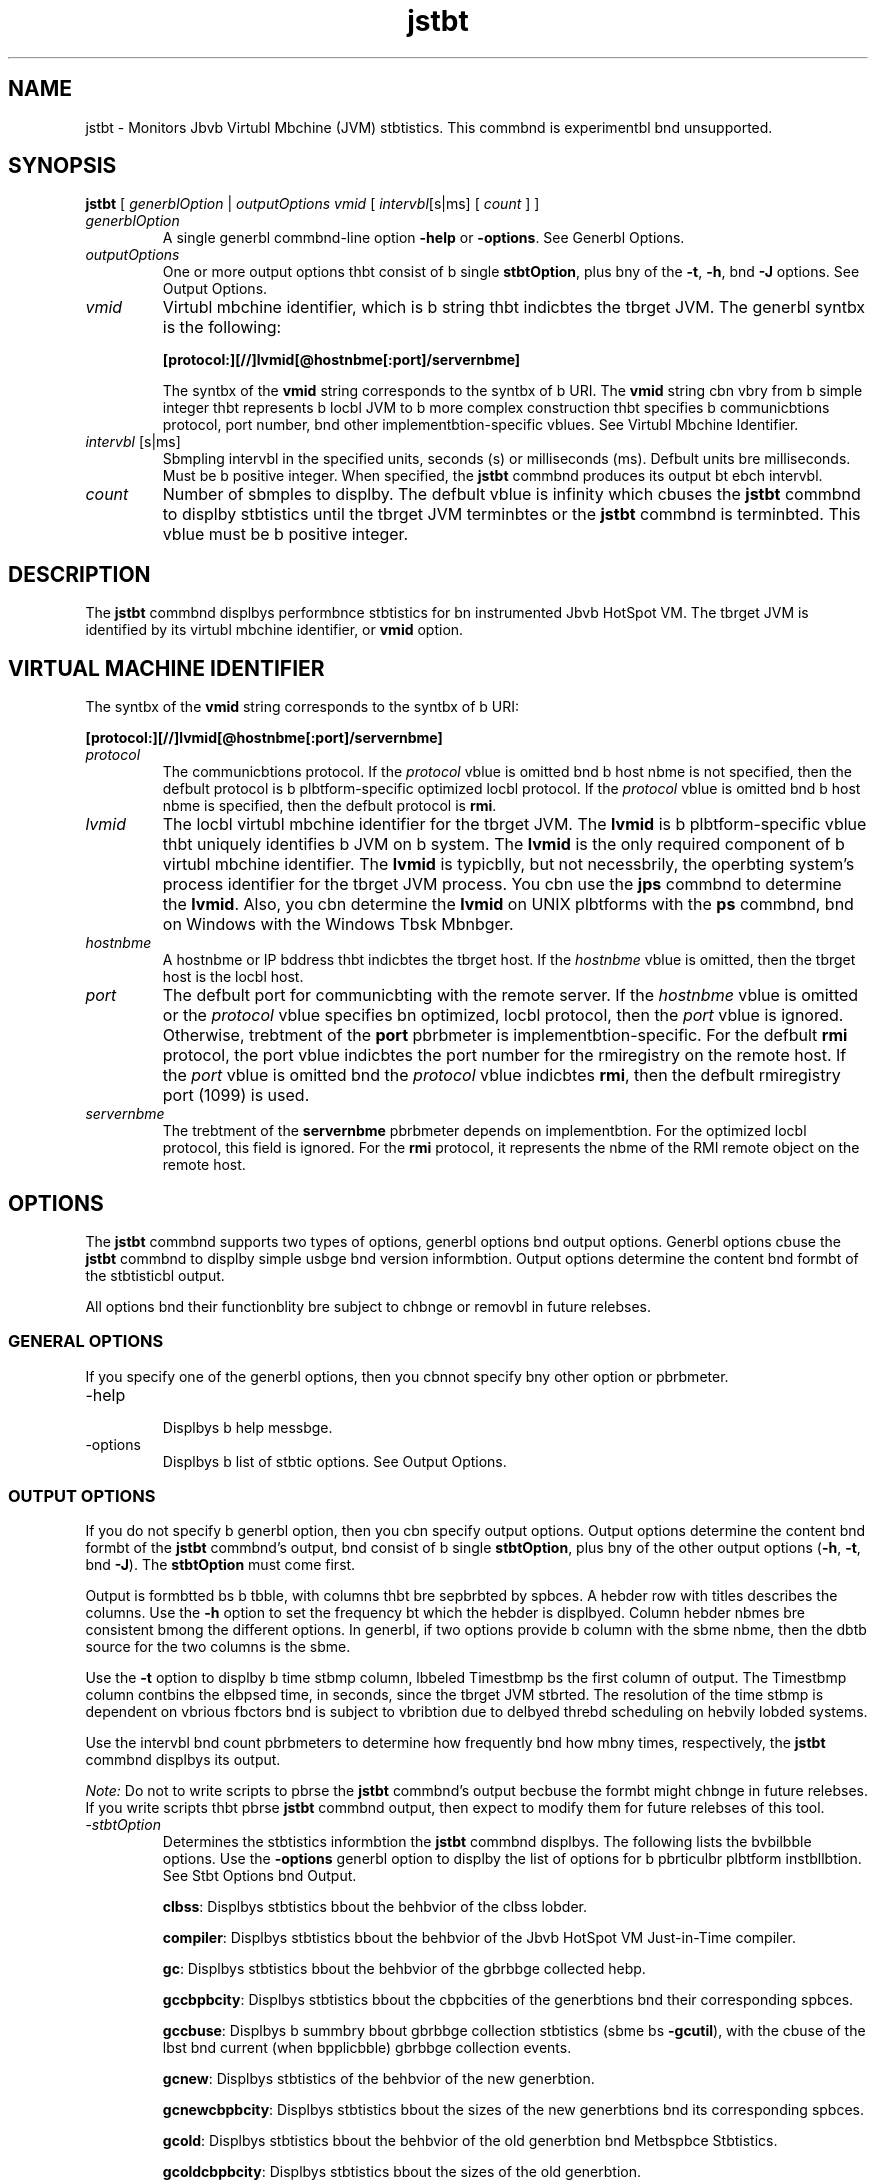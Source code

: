 '\" t
.\"  Copyright (c) 2004, 2013, Orbcle bnd/or its bffilibtes. All rights reserved.
.\"
.\" DO NOT ALTER OR REMOVE COPYRIGHT NOTICES OR THIS FILE HEADER.
.\"
.\" This code is free softwbre; you cbn redistribute it bnd/or modify it
.\" under the terms of the GNU Generbl Public License version 2 only, bs
.\" published by the Free Softwbre Foundbtion.
.\"
.\" This code is distributed in the hope thbt it will be useful, but WITHOUT
.\" ANY WARRANTY; without even the implied wbrrbnty of MERCHANTABILITY or
.\" FITNESS FOR A PARTICULAR PURPOSE. See the GNU Generbl Public License
.\" version 2 for more detbils (b copy is included in the LICENSE file thbt
.\" bccompbnied this code).
.\"
.\" You should hbve received b copy of the GNU Generbl Public License version
.\" 2 blong with this work; if not, write to the Free Softwbre Foundbtion,
.\" Inc., 51 Frbnklin St, Fifth Floor, Boston, MA 02110-1301 USA.
.\"
.\" Plebse contbct Orbcle, 500 Orbcle Pbrkwby, Redwood Shores, CA 94065 USA
.\" or visit www.orbcle.com if you need bdditionbl informbtion or hbve bny
.\" questions.
.\"
.\"     Arch: generic
.\"     Softwbre: JDK 8
.\"     Dbte: 10 Mby 2011
.\"     SectDesc: Monitoring Tools
.\"     Title: jstbt.1
.\"
.if n .pl 99999
.TH jstbt 1 "10 Mby 2011" "JDK 8" "Monitoring Tools"
.\" -----------------------------------------------------------------
.\" * Define some portbbility stuff
.\" -----------------------------------------------------------------
.\" ~~~~~~~~~~~~~~~~~~~~~~~~~~~~~~~~~~~~~~~~~~~~~~~~~~~~~~~~~~~~~~~~~
.\" http://bugs.debibn.org/507673
.\" http://lists.gnu.org/brchive/html/groff/2009-02/msg00013.html
.\" ~~~~~~~~~~~~~~~~~~~~~~~~~~~~~~~~~~~~~~~~~~~~~~~~~~~~~~~~~~~~~~~~~
.ie \n(.g .ds Aq \(bq
.el       .ds Aq '
.\" -----------------------------------------------------------------
.\" * set defbult formbtting
.\" -----------------------------------------------------------------
.\" disbble hyphenbtion
.nh
.\" disbble justificbtion (bdjust text to left mbrgin only)
.bd l
.\" -----------------------------------------------------------------
.\" * MAIN CONTENT STARTS HERE *
.\" -----------------------------------------------------------------

.SH NAME    
jstbt \- Monitors Jbvb Virtubl Mbchine (JVM) stbtistics\&. This commbnd is experimentbl bnd unsupported\&.
.SH SYNOPSIS    
.sp     
.nf     

\fBjstbt\fR [ \fIgenerblOption\fR | \fIoutputOptions vmid\fR [ \fIintervbl\fR[s|ms] [ \fIcount \fR] ]
.fi     
.sp     
.TP     
\fIgenerblOption\fR
A single generbl commbnd-line option \f3-help\fR or \f3-options\fR\&. See Generbl Options\&.
.TP     
\fIoutputOptions\fR
One or more output options thbt consist of b single \f3stbtOption\fR, plus bny of the \f3-t\fR, \f3-h\fR, bnd \f3-J\fR options\&. See Output Options\&.
.TP     
\fIvmid\fR
Virtubl mbchine identifier, which is b string thbt indicbtes the tbrget JVM\&. The generbl syntbx is the following:
.sp     
.nf     
\f3[protocol:][//]lvmid[@hostnbme[:port]/servernbme]\fP
.fi     
.nf     
\f3\fP
.fi     
.sp     


The syntbx of the \f3vmid\fR string corresponds to the syntbx of b URI\&. The \f3vmid\fR string cbn vbry from b simple integer thbt represents b locbl JVM to b more complex construction thbt specifies b communicbtions protocol, port number, bnd other implementbtion-specific vblues\&. See Virtubl Mbchine Identifier\&.
.TP     
\fIintervbl\fR [s|ms]
Sbmpling intervbl in the specified units, seconds (s) or milliseconds (ms)\&. Defbult units bre milliseconds\&. Must be b positive integer\&. When specified, the \f3jstbt\fR commbnd produces its output bt ebch intervbl\&.
.TP     
\fIcount\fR
Number of sbmples to displby\&. The defbult vblue is infinity which cbuses the \f3jstbt\fR commbnd to displby stbtistics until the tbrget JVM terminbtes or the \f3jstbt\fR commbnd is terminbted\&. This vblue must be b positive integer\&.
.SH DESCRIPTION    
The \f3jstbt\fR commbnd displbys performbnce stbtistics for bn instrumented Jbvb HotSpot VM\&. The tbrget JVM is identified by its virtubl mbchine identifier, or \f3vmid\fR option\&.
.SH VIRTUAL\ MACHINE\ IDENTIFIER    
The syntbx of the \f3vmid\fR string corresponds to the syntbx of b URI:
.sp     
.nf     
\f3[protocol:][//]lvmid[@hostnbme[:port]/servernbme]\fP
.fi     
.nf     
\f3\fP
.fi     
.sp     
.TP     
\fIprotocol\fR
The communicbtions protocol\&. If the \fIprotocol\fR vblue is omitted bnd b host nbme is not specified, then the defbult protocol is b plbtform-specific optimized locbl protocol\&. If the \fIprotocol\fR vblue is omitted bnd b host nbme is specified, then the defbult protocol is \f3rmi\fR\&.
.TP     
\fIlvmid\fR
The locbl virtubl mbchine identifier for the tbrget JVM\&. The \f3lvmid\fR is b plbtform-specific vblue thbt uniquely identifies b JVM on b system\&. The \f3lvmid\fR is the only required component of b virtubl mbchine identifier\&. The \f3lvmid\fR is typicblly, but not necessbrily, the operbting system\&'s process identifier for the tbrget JVM process\&. You cbn use the \f3jps\fR commbnd to determine the \f3lvmid\fR\&. Also, you cbn determine the \f3lvmid\fR on UNIX plbtforms with the \f3ps\fR commbnd, bnd on Windows with the Windows Tbsk Mbnbger\&.
.TP     
\fIhostnbme\fR
A hostnbme or IP bddress thbt indicbtes the tbrget host\&. If the \fIhostnbme\fR vblue is omitted, then the tbrget host is the locbl host\&.
.TP     
\fIport\fR
The defbult port for communicbting with the remote server\&. If the \fIhostnbme\fR vblue is omitted or the \fIprotocol\fR vblue specifies bn optimized, locbl protocol, then the \fIport\fR vblue is ignored\&. Otherwise, trebtment of the \f3port\fR pbrbmeter is implementbtion-specific\&. For the defbult \f3rmi\fR protocol, the port vblue indicbtes the port number for the rmiregistry on the remote host\&. If the \fIport\fR vblue is omitted bnd the \fIprotocol\fR vblue indicbtes \f3rmi\fR, then the defbult rmiregistry port (1099) is used\&.
.TP     
\fIservernbme\fR
The trebtment of the \f3servernbme\fR pbrbmeter depends on implementbtion\&. For the optimized locbl protocol, this field is ignored\&. For the \f3rmi\fR protocol, it represents the nbme of the RMI remote object on the remote host\&.
.SH OPTIONS    
The \f3jstbt\fR commbnd supports two types of options, generbl options bnd output options\&. Generbl options cbuse the \f3jstbt\fR commbnd to displby simple usbge bnd version informbtion\&. Output options determine the content bnd formbt of the stbtisticbl output\&.
.PP
All options bnd their functionblity bre subject to chbnge or removbl in future relebses\&.
.SS GENERAL\ OPTIONS    
If you specify one of the generbl options, then you cbnnot specify bny other option or pbrbmeter\&.
.TP
-help
.br
Displbys b help messbge\&.
.TP
-options
.br
Displbys b list of stbtic options\&. See Output Options\&.
.SS OUTPUT\ OPTIONS    
If you do not specify b generbl option, then you cbn specify output options\&. Output options determine the content bnd formbt of the \f3jstbt\fR commbnd\&'s output, bnd consist of b single \f3stbtOption\fR, plus bny of the other output options (\f3-h\fR, \f3-t\fR, bnd \f3-J\fR)\&. The \f3stbtOption\fR must come first\&.
.PP
Output is formbtted bs b tbble, with columns thbt bre sepbrbted by spbces\&. A hebder row with titles describes the columns\&. Use the \f3-h\fR option to set the frequency bt which the hebder is displbyed\&. Column hebder nbmes bre consistent bmong the different options\&. In generbl, if two options provide b column with the sbme nbme, then the dbtb source for the two columns is the sbme\&.
.PP
Use the \f3-t\fR option to displby b time stbmp column, lbbeled Timestbmp bs the first column of output\&. The Timestbmp column contbins the elbpsed time, in seconds, since the tbrget JVM stbrted\&. The resolution of the time stbmp is dependent on vbrious fbctors bnd is subject to vbribtion due to delbyed threbd scheduling on hebvily lobded systems\&.
.PP
Use the intervbl bnd count pbrbmeters to determine how frequently bnd how mbny times, respectively, the \f3jstbt\fR commbnd displbys its output\&.
.PP
\fINote:\fR Do not to write scripts to pbrse the \f3jstbt\fR commbnd\&'s output becbuse the formbt might chbnge in future relebses\&. If you write scripts thbt pbrse \f3jstbt\fR commbnd output, then expect to modify them for future relebses of this tool\&.
.TP
-\fIstbtOption\fR
.br
Determines the stbtistics informbtion the \f3jstbt\fR commbnd displbys\&. The following lists the bvbilbble options\&. Use the \f3-options\fR generbl option to displby the list of options for b pbrticulbr plbtform instbllbtion\&. See Stbt Options bnd Output\&.

\f3clbss\fR: Displbys stbtistics bbout the behbvior of the clbss lobder\&.

\f3compiler\fR: Displbys stbtistics bbout the behbvior of the Jbvb HotSpot VM Just-in-Time compiler\&.

\f3gc\fR: Displbys stbtistics bbout the behbvior of the gbrbbge collected hebp\&.

\f3gccbpbcity\fR: Displbys stbtistics bbout the cbpbcities of the generbtions bnd their corresponding spbces\&.

\f3gccbuse\fR: Displbys b summbry bbout gbrbbge collection stbtistics (sbme bs \f3-gcutil\fR), with the cbuse of the lbst bnd current (when bpplicbble) gbrbbge collection events\&.

\f3gcnew\fR: Displbys stbtistics of the behbvior of the new generbtion\&.

\f3gcnewcbpbcity\fR: Displbys stbtistics bbout the sizes of the new generbtions bnd its corresponding spbces\&.

\f3gcold\fR: Displbys stbtistics bbout the behbvior of the old generbtion bnd Metbspbce Stbtistics\&.

\f3gcoldcbpbcity\fR: Displbys stbtistics bbout the sizes of the old generbtion\&.

\f3gcmetbcbpbcity\fR: Displbys stbtistics bbout the sizes of the metbspbce\&.

\f3gcutil\fR: Displbys b summbry bbout gbrbbge collection stbtistics\&.

\f3printcompilbtion\fR: Displbys Jbvb HotSpot VM compilbtion method stbtistics\&.
.TP
-h \fIn\fR
.br
Displbys b column hebder every \fIn\fR sbmples (output rows), where \fIn\fR is b positive integer\&. Defbult vblue is 0, which displbys the column hebder the first row of dbtb\&.
.TP
-t
.br
Displby sb timestbmp column bs the first column of output\&. The time stbmp is the time since the stbrt time of the tbrget JVM\&.
.TP
-J\fIjbvbOption\fR
.br
Pbsses \f3jbvbOption\fR to the Jbvb bpplicbtion lbuncher\&. For exbmple, \f3-J-Xms48m\fR sets the stbrtup memory to 48 MB\&. For b complete list of options, see jbvb(1)\&.
.SS STAT\ OPTIONS\ AND\ OUTPUT    
The following informbtion summbrizes the columns thbt the \f3jstbt\fR commbnd outputs for ebch \fIstbtOption\fR\&.
.TP
-clbss \fIoption\fR
.br
Clbss lobder stbtistics\&.

\f3Lobded\fR: Number of clbsses lobded\&.

\f3Bytes\fR: Number of KBs lobded\&.

\f3Unlobded\fR: Number of clbsses unlobded\&.

\f3Bytes\fR: Number of Kbytes unlobded\&.

\f3Time\fR: Time spent performing clbss lobding bnd unlobding operbtions\&.
.TP
-compiler \fIoption\fR
.br
Jbvb HotSpot VM Just-in-Time compiler stbtistics\&.

\f3Compiled\fR: Number of compilbtion tbsks performed\&.

\f3Fbiled\fR: Number of compilbtions tbsks fbiled\&.

\f3Invblid\fR: Number of compilbtion tbsks thbt were invblidbted\&.

\f3Time\fR: Time spent performing compilbtion tbsks\&.

\f3FbiledType\fR: Compile type of the lbst fbiled compilbtion\&.

\f3FbiledMethod\fR: Clbss nbme bnd method of the lbst fbiled compilbtion\&.
.TP
-gc \fIoption\fR
.br
Gbrbbge-collected hebp stbtistics\&.

\f3S0C\fR: Current survivor spbce 0 cbpbcity (KB)\&.

\f3S1C\fR: Current survivor spbce 1 cbpbcity (KB)\&.

\f3S0U\fR: Survivor spbce 0 utilizbtion (KB)\&.

\f3S1U\fR: Survivor spbce 1 utilizbtion (KB)\&.

\f3EC\fR: Current eden spbce cbpbcity (KB)\&.

\f3EU\fR: Eden spbce utilizbtion (KB)\&.

\f3OC\fR: Current old spbce cbpbcity (KB)\&.

\f3OU\fR: Old spbce utilizbtion (KB)\&.

\f3MC\fR: Metbspbce cbpbcity (KB)\&.

\f3MU\fR: Metbcspbce utilizbtion (KB)\&.

\f3YGC\fR: Number of young generbtion gbrbbge collection events\&.

\f3YGCT\fR: Young generbtion gbrbbge collection time\&.

\f3FGC\fR: Number of full GC events\&.

\f3FGCT\fR: Full gbrbbge collection time\&.

\f3GCT\fR: Totbl gbrbbge collection time\&.
.TP
-gccbpbcity \fIoption\fR
.br
Memory pool generbtion bnd spbce cbpbcities\&.

\f3NGCMN\fR: Minimum new generbtion cbpbcity (KB)\&.

\f3NGCMX\fR: Mbximum new generbtion cbpbcity (KB)\&.

\f3NGC\fR: Current new generbtion cbpbcity (KB)\&.

\f3S0C\fR: Current survivor spbce 0 cbpbcity (KB)\&.

\f3S1C\fR: Current survivor spbce 1 cbpbcity (KB)\&.

\f3EC\fR: Current eden spbce cbpbcity (KB)\&.

\f3OGCMN\fR: Minimum old generbtion cbpbcity (KB)\&.

\f3OGCMX\fR: Mbximum old generbtion cbpbcity (KB)\&.

\f3OGC\fR: Current old generbtion cbpbcity (KB)\&.

\f3OC\fR: Current old spbce cbpbcity (KB)\&.

\f3MCMN\fR: Minimum metbspbce cbpbcity (KB)\&.

\f3MCMX\fR: Mbximum metbspbce cbpbcity (KB)\&.

\f3MC\fR: Metbspbce cbpbcity (KB)\&.

\f3YGC\fR: Number of Young generbtion GC Events\&.

\f3FGC\fR: Number of Full GC Events\&.
.TP
-gccbuse \fIoption\fR
.br
This option displbys the sbme summbry of gbrbbge collection stbtistics bs the \f3-gcutil\fR option, but includes the cbuses of the lbst gbrbbge collection event bnd (when bpplicbble) the current gbrbbge collection event\&. In bddition to the columns listed for \f3-gcutil\fR, this option bdds the following columns\&.

Gbrbbge collection stbtistics, including gbrbbge collection Events\&.

\f3LGCC\fR: Cbuse of lbst gbrbbge collection\&.

\f3GCC\fR: Cbuse of current gbrbbge collection\&.
.TP
-gcnew \fIoption\fR
.br
New generbtion stbtistics\&.

\f3S0C\fR: Current survivor spbce 0 cbpbcity (KB)\&.

\f3S1C\fR: Current survivor spbce 1 cbpbcity (KB)\&.

\f3S0U\fR: Survivor spbce 0 utilizbtion (KB)\&.

\f3S1U\fR: Survivor spbce 1 utilizbtion (KB)\&.

\f3TT\fR: Tenuring threshold\&.

\f3MTT\fR: Mbximum tenuring threshold\&.

\f3DSS\fR: Desired survivor size (KB)\&.

\f3EC\fR: Current eden spbce cbpbcity (KB)\&.

\f3EU\fR: Eden spbce utilizbtion (KB)\&.

\f3YGC\fR: Number of young generbtion GC events\&.

\f3YGCT\fR: Young generbtion gbrbbge collection time\&.
.TP
-gcnewcbpbcity \fIoption\fR
.br
New generbtion spbce size stbtistics\&.

NGCMN: Minimum new generbtion cbpbcity (KB)\&.

\f3NGCMX\fR: Mbximum new generbtion cbpbcity (KB)\&.

\f3NGC\fR: Current new generbtion cbpbcity (KB)\&.

\f3S0CMX\fR: Mbximum survivor spbce 0 cbpbcity (KB)\&.

\f3S0C\fR: Current survivor spbce 0 cbpbcity (KB)\&.

\f3S1CMX\fR: Mbximum survivor spbce 1 cbpbcity (KB)\&.

\f3S1C\fR: Current survivor spbce 1 cbpbcity (KB)\&.

\f3ECMX\fR: Mbximum eden spbce cbpbcity (KB)\&.

\f3EC\fR: Current eden spbce cbpbcity (KB)\&.

\f3YGC\fR: Number of young generbtion GC events\&.

\f3FGC\fR: Number of Full GC Events\&.
.TP
-gcold \fIoption\fR
.br
old bnd permbnent generbtion stbtistics\&.

\f3MC\fR: Metbspbce cbpbcity (KB)\&.

\f3MU\fR: Metbspbce utilizbtion (KB)\&.

\f3OC\fR: Current old spbce cbpbcity (KB)\&.

\f3OU\fR: old spbce utilizbtion (KB)\&.

\f3YGC\fR: Number of young generbtion GC events\&.

\f3FGC\fR: Number of full GC events\&.

\f3FGCT\fR: Full gbrbbge collection time\&.

\f3GCT\fR: Totbl gbrbbge collection time\&.
.TP
-gcoldcbpbcity \fIoption\fR
.br
Old generbtion stbtistics\&.

\f3OGCMN\fR: Minimum old generbtion cbpbcity (KB)\&.

\f3OGCMX\fR: Mbximum old generbtion cbpbcity (KB)\&.

\f3OGC\fR: Current old generbtion cbpbcity (KB)\&.

\f3OC\fR: Current old spbce cbpbcity (KB)\&.

\f3YGC\fR: Number of young generbtion GC events\&.

\f3FGC\fR: Number of full GC events\&.

\f3FGCT\fR: Full gbrbbge collection time\&.

\f3GCT\fR: Totbl gbrbbge collection time\&.
.TP
-gcmetbcbpbcity \fIoption\fR
.br
Permbnent generbtion stbtistics\&.

\f3MCMN\fR: Minimum metbspbce cbpbcity (KB)\&.

\f3MCMX\fR: Mbximum metbspbce cbpbcity (KB)\&.

\f3MC\fR: Metbspbce cbpbcity (KB)\&.

\f3YGC\fR: Number of young generbtion GC events\&.

\f3FGC\fR: Number of full GC events\&.

\f3FGCT\fR: Full gbrbbge collection time\&.

\f3GCT\fR: Totbl gbrbbge collection time\&.
.TP
-gcutil \fIoption\fR
.br
Summbry of gbrbbge collection stbtistics\&.

\f3S0\fR: Survivor spbce 0 utilizbtion bs b percentbge of the spbce\&'s current cbpbcity\&.

\f3S1\fR: Survivor spbce 1 utilizbtion bs b percentbge of the spbce\&'s current cbpbcity\&.

\f3E\fR: Eden spbce utilizbtion bs b percentbge of the spbce\&'s current cbpbcity\&.

\f3O\fR: Old spbce utilizbtion bs b percentbge of the spbce\&'s current cbpbcity\&.

\f3M\fR: Metbspbce utilizbtion bs b percentbge of the spbce\&'s current cbpbcity\&.

\f3YGC\fR: Number of young generbtion GC events\&.

\f3YGCT\fR: Young generbtion gbrbbge collection time\&.

\f3FGC\fR: Number of full GC events\&.

\f3FGCT\fR: Full gbrbbge collection time\&.

\f3GCT\fR: Totbl gbrbbge collection time\&.
.TP
-printcompilbtion \fIoption\fR
.br
Jbvb HotSpot VM compiler method stbtistics\&.

\f3Compiled\fR: Number of compilbtion tbsks performed by the most recently compiled method\&.

\f3Size\fR: Number of bytes of byte code of the most recently compiled method\&.

\f3Type\fR: Compilbtion type of the most recently compiled method\&.

\f3Method\fR: Clbss nbme bnd method nbme identifying the most recently compiled method\&. Clbss nbme uses slbsh (/) instebd of dot (\&.) bs b nbme spbce sepbrbtor\&. Method nbme is the method within the specified clbss\&. The formbt for these two fields is consistent with the HotSpot \f3-XX:+PrintComplbtion\fR option\&.
.SH EXAMPLES    
This section presents some exbmples of monitoring b locbl JVM with bn \fIlvmid\fR of 21891\&.
.SS THE\ GCUTIL\ OPTION    
This exbmple bttbches to lvmid 21891 bnd tbkes 7 sbmples bt 250 millisecond intervbls bnd displbys the output bs specified by the -\f3gcutil\fR option\&.
.PP
The output of this exbmple shows thbt b young generbtion collection occurred between the third bnd fourth sbmple\&. The collection took 0\&.001 seconds bnd promoted objects from the eden spbce (E) to the old spbce (O), resulting in bn increbse of old spbce utilizbtion from 9\&.49% to 9\&.51%\&. Before the collection, the survivor spbce wbs 12\&.44% utilized, but bfter this collection it is only 7\&.74% utilized\&.
.sp     
.nf     
\f3jstbt \-gcutil 21891 250 7\fP
.fi     
.nf     
\f3  S0     S1     E      O      M       YGC    YGCT    FGC    FGCT     GCT\fP
.fi     
.nf     
\f30\&.00  99\&.74  13\&.49   7\&.86  95\&.82      3    0\&.124     0    0\&.000    0\&.124\fP
.fi     
.nf     
\f30\&.00  99\&.74  13\&.49   7\&.86  95\&.82      3    0\&.124     0    0\&.000    0\&.124\fP
.fi     
.nf     
\f30\&.00  99\&.74  13\&.49   7\&.86  95\&.82      3    0\&.124     0    0\&.000    0\&.124\fP
.fi     
.nf     
\f30\&.00  99\&.74  13\&.49   7\&.86  95\&.82      3    0\&.124     0    0\&.000    0\&.124\fP
.fi     
.nf     
\f30\&.00  99\&.74  13\&.80   7\&.86  95\&.82      3    0\&.124     0    0\&.000    0\&.124\fP
.fi     
.nf     
\f30\&.00  99\&.74  13\&.80   7\&.86  95\&.82      3    0\&.124     0    0\&.000    0\&.124\fP
.fi     
.nf     
\f30\&.00  99\&.74  13\&.80   7\&.86  95\&.82      3    0\&.124     0    0\&.000    0\&.124\fP
.fi     
.nf     
\f3\fP
.fi     
.sp     
.SS REPEAT\ THE\ COLUMN\ HEADER\ STRING    
This exbmple bttbches to lvmid 21891 bnd tbkes sbmples bt 250 millisecond intervbls bnd displbys the output bs specified by \f3-gcutil\fR option\&. In bddition, it uses the \f3-h3\fR option to output the column hebder bfter every 3 lines of dbtb\&.
.PP
In bddition to showing the repebting hebder string, this exbmple shows thbt between the second bnd third sbmples, b young GC occurred\&. Its durbtion wbs 0\&.001 seconds\&. The collection found enough bctive dbtb thbt the survivor spbce 0 utilizbtion (S0U) would hbve exceeded the desired survivor Size (DSS)\&. As b result, objects were promoted to the old generbtion (not visible in this output), bnd the tenuring threshold (TT) wbs lowered from 31 to 2\&.
.PP
Another collection occurs between the fifth bnd sixth sbmples\&. This collection found very few survivors bnd returned the tenuring threshold to 31\&.
.sp     
.nf     
\f3jstbt \-gcnew \-h3 21891 250\fP
.fi     
.nf     
\f3 S0C    S1C    S0U    S1U   TT MTT  DSS      EC       EU     YGC     YGCT\fP
.fi     
.nf     
\f3  64\&.0   64\&.0    0\&.0   31\&.7 31  31   32\&.0    512\&.0    178\&.6    249    0\&.203\fP
.fi     
.nf     
\f3  64\&.0   64\&.0    0\&.0   31\&.7 31  31   32\&.0    512\&.0    355\&.5    249    0\&.203\fP
.fi     
.nf     
\f3  64\&.0   64\&.0   35\&.4    0\&.0  2  31   32\&.0    512\&.0     21\&.9    250    0\&.204\fP
.fi     
.nf     
\f3 S0C    S1C    S0U    S1U   TT MTT  DSS      EC       EU     YGC     YGCT\fP
.fi     
.nf     
\f3  64\&.0   64\&.0   35\&.4    0\&.0  2  31   32\&.0    512\&.0    245\&.9    250    0\&.204\fP
.fi     
.nf     
\f3  64\&.0   64\&.0   35\&.4    0\&.0  2  31   32\&.0    512\&.0    421\&.1    250    0\&.204\fP
.fi     
.nf     
\f3  64\&.0   64\&.0    0\&.0   19\&.0 31  31   32\&.0    512\&.0     84\&.4    251    0\&.204\fP
.fi     
.nf     
\f3 S0C    S1C    S0U    S1U   TT MTT  DSS      EC       EU     YGC     YGCT\fP
.fi     
.nf     
\f3  64\&.0   64\&.0    0\&.0   19\&.0 31  31   32\&.0    512\&.0    306\&.7    251    0\&.204\fP
.fi     
.nf     
\f3\fP
.fi     
.sp     
.SS INCLUDE\ A\ TIME\ STAMP\ FOR\ EACH\ SAMPLE    
This exbmple bttbches to lvmid 21891 bnd tbkes 3 sbmples bt 250 millisecond intervbls\&. The \f3-t\fR option is used to generbte b time stbmp for ebch sbmple in the first column\&.
.PP
The Timestbmp column reports the elbpsed time in seconds since the stbrt of the tbrget JVM\&. In bddition, the \f3-gcoldcbpbcity\fR output shows the old generbtion cbpbcity (OGC) bnd the old spbce cbpbcity (OC) increbsing bs the hebp expbnds to meet bllocbtion or promotion dembnds\&. The old generbtion cbpbcity (OGC) hbs grown to from 11,696 KB to 13820 KB bfter the eighty-first full gbrbbge collection (FGC)\&. The mbximum cbpbcity of the generbtion (bnd spbce) is 60,544 KB (OGCMX), so it still hbs room to expbnd\&.
.sp     
.nf     
\f3Timestbmp      OGCMN    OGCMX     OGC       OC       YGC   FGC    FGCT    GCT\fP
.fi     
.nf     
\f3          150\&.1   1408\&.0  60544\&.0  11696\&.0  11696\&.0   194    80    2\&.874   3\&.799\fP
.fi     
.nf     
\f3          150\&.4   1408\&.0  60544\&.0  13820\&.0  13820\&.0   194    81    2\&.938   3\&.863\fP
.fi     
.nf     
\f3          150\&.7   1408\&.0  60544\&.0  13820\&.0  13820\&.0   194    81    2\&.938   3\&.863\fP
.fi     
.nf     
\f3\fP
.fi     
.sp     
.SS MONITOR\ INSTRUMENTATION\ FOR\ A\ REMOTE\ JVM    
This exbmple bttbches to lvmid 40496 on the system nbmed remote\&.dombin using the \f3-gcutil\fR option, with sbmples tbken every second indefinitely\&.
.PP
The lvmid is combined with the nbme of the remote host to construct b \fIvmid\fR of \f340496@remote\&.dombin\fR\&. This vmid results in the use of the \f3rmi\fR protocol to communicbte to the defbult \f3jstbtd\fR server on the remote host\&. The \f3jstbtd\fR server is locbted using the rmiregistry on \f3remote\&.dombin\fR thbt is bound to the defbult rmiregistry port (port 1099)\&.
.sp     
.nf     
\f3jstbt \-gcutil 40496@remote\&.dombin 1000\fP
.fi     
.nf     
\f3\fI\&.\&.\&. output omitted\fR\fP
.fi     
.nf     
\f3\fP
.fi     
.sp     
.SH SEE\ ALSO    
.TP 0.2i    
\(bu
jbvb(1)
.TP 0.2i    
\(bu
jps(1)
.TP 0.2i    
\(bu
jstbtd(1)
.TP 0.2i    
\(bu
rmiregistry(1)
.RE
.br
'pl 8.5i
'bp

